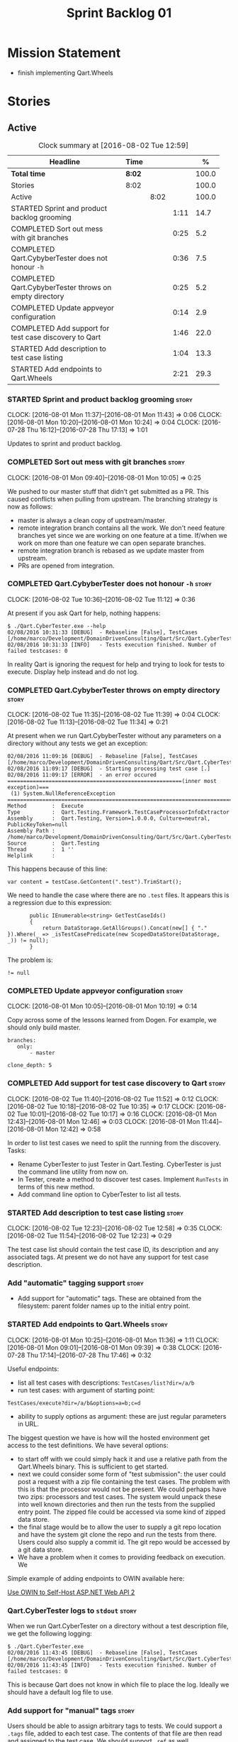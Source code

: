 #+title: Sprint Backlog 01
#+options: date:nil toc:nil author:nil num:nil
#+todo: STARTED | COMPLETED CANCELLED POSTPONED
#+tags: { story(s) epic(e) }

* Mission Statement

- finish implementing Qart.Wheels

* Stories

** Active

#+begin: clocktable :maxlevel 3 :scope subtree :indent nil :emphasize nil :scope file :narrow 75 :formula %
#+CAPTION: Clock summary at [2016-08-02 Tue 12:59]
| <75>                                                                        |        |      |      |       |
| Headline                                                                    | Time   |      |      |     % |
|-----------------------------------------------------------------------------+--------+------+------+-------|
| *Total time*                                                                | *8:02* |      |      | 100.0 |
|-----------------------------------------------------------------------------+--------+------+------+-------|
| Stories                                                                     | 8:02   |      |      | 100.0 |
| Active                                                                      |        | 8:02 |      | 100.0 |
| STARTED Sprint and product backlog grooming                                 |        |      | 1:11 |  14.7 |
| COMPLETED Sort out mess with git branches                                   |        |      | 0:25 |   5.2 |
| COMPLETED Qart.CybyberTester does not honour =-h=                           |        |      | 0:36 |   7.5 |
| COMPLETED Qart.CybyberTester throws on empty directory                      |        |      | 0:25 |   5.2 |
| COMPLETED Update appveyor configuration                                     |        |      | 0:14 |   2.9 |
| COMPLETED Add support for test case discovery to Qart                       |        |      | 1:46 |  22.0 |
| STARTED Add description to test case listing                                |        |      | 1:04 |  13.3 |
| STARTED Add endpoints to Qart.Wheels                                        |        |      | 2:21 |  29.3 |
#+TBLFM: $5='(org-clock-time% @3$2 $2..$4);%.1f
#+end:

*** STARTED Sprint and product backlog grooming                       :story:
    CLOCK: [2016-08-01 Mon 11:37]--[2016-08-01 Mon 11:43] =>  0:06
    CLOCK: [2016-08-01 Mon 10:20]--[2016-08-01 Mon 10:24] =>  0:04
    CLOCK: [2016-07-28 Thu 16:12]--[2016-07-28 Thu 17:13] =>  1:01

Updates to sprint and product backlog.

*** COMPLETED Sort out mess with git branches                         :story:
    CLOSED: [2016-08-01 Mon 10:18]
    CLOCK: [2016-08-01 Mon 09:40]--[2016-08-01 Mon 10:05] =>  0:25

We pushed to our master stuff that didn't get submitted as a PR. This
caused conflicts when pulling from upstream. The branching strategy is
now as follows:

- master is always a clean copy of upstream/master.
- remote integration branch contains all the work. We don't need
  feature branches yet since we are working on one feature at a
  time. If/when we work on more than one feature we can open separate
  branches.
- remote integration branch is rebased as we update master from
  upstream.
- PRs are opened from integration.

*** COMPLETED Qart.CybyberTester does not honour =-h=                 :story:
    CLOSED: [2016-08-02 Tue 11:12]
    CLOCK: [2016-08-02 Tue 10:36]--[2016-08-02 Tue 11:12] =>  0:36

At present if you ask Qart for help, nothing happens:

: $ ./Qart.CyberTester.exe --help
: 02/08/2016 10:31:33 [DEBUG]  - Rebaseline [False], TestCases [/home/marco/Development/DomainDrivenConsulting/Qart/Src/Qart.CyberTester/bin/Release]
: 02/08/2016 10:31:33 [INFO]   - Tests execution finished. Number of failed testcases: 0

In reality Qart is ignoring the request for help and trying to look
for tests to execute. Display help instead and do not log.

*** COMPLETED Qart.CybyberTester throws on empty directory            :story:
    CLOSED: [2016-08-02 Tue 11:39]
    CLOCK: [2016-08-02 Tue 11:35]--[2016-08-02 Tue 11:39] =>  0:04
    CLOCK: [2016-08-02 Tue 11:13]--[2016-08-02 Tue 11:34] =>  0:21

At present when we run Qart.CybyberTester without any parameters on a
directory without any tests we get an exception:

: 02/08/2016 11:09:16 [DEBUG]  - Rebaseline [False], TestCases [/home/marco/Development/DomainDrivenConsulting/Qart/Src/Qart.CyberTester/bin/Release]
: 02/08/2016 11:09:17 [DEBUG]  - Starting processing test case [.]
: 02/08/2016 11:09:17 [ERROR]  - an error occured
: =======================================================(inner most exception)===
:  (1) System.NullReferenceException
: ================================================================================
: Method        :  Execute
: Type          :  Qart.Testing.Framework.TestCaseProcessorInfoExtractor
: Assembly      :  Qart.Testing, Version=1.0.0.0, Culture=neutral, PublicKeyToken=null
: Assembly Path :  /home/marco/Development/DomainDrivenConsulting/Qart/Src/Qart.CyberTester/bin/Release/Qart.Testing.dll
: Source        :  Qart.Testing
: Thread        :  1 ''
: Helplink      :

This happens because of this line:

: var content = testCase.GetContent(".test").TrimStart();

We need to handle the case where there are no =.test= files. It
appears this is a regression due to this expression:

:        public IEnumerable<string> GetTestCaseIds()
:        {
:            return DataStorage.GetAllGroups().Concat(new[] { "." }).Where(_ => _isTestCasePredicate(new ScopedDataStore(DataStorage, _)) != null);
:        }

The problem is:

: != null

*** COMPLETED Update appveyor configuration                           :story:
    CLOSED: [2016-08-02 Tue 11:49]
    CLOCK: [2016-08-01 Mon 10:05]--[2016-08-01 Mon 10:19] =>  0:14

Copy across some of the lessons learned from Dogen. For example, we
should only build master.

: branches:
:    only:
:        - master
:
: clone_depth: 5

*** COMPLETED Add support for test case discovery to Qart             :story:
    CLOSED: [2016-08-02 Tue 11:53]
    CLOCK: [2016-08-02 Tue 11:40]--[2016-08-02 Tue 11:52] =>  0:12
    CLOCK: [2016-08-02 Tue 10:18]--[2016-08-02 Tue 10:35] =>  0:17
    CLOCK: [2016-08-02 Tue 10:01]--[2016-08-02 Tue 10:17] =>  0:16
    CLOCK: [2016-08-01 Mon 12:43]--[2016-08-01 Mon 12:46] =>  0:03
    CLOCK: [2016-08-01 Mon 11:44]--[2016-08-01 Mon 12:42] =>  0:58

In order to list test cases we need to split the running from the
discovery. Tasks:

- Rename CyberTester to just Tester in Qart.Testing. CyberTester is
  just the command line utility from now on.
- In Tester, create a method to discover test cases. Implement
  =RunTests= in terms of this new method.
- Add command line option to CyberTester to list all tests.

*** STARTED Add description to test case listing                      :story:
    CLOCK: [2016-08-02 Tue 12:23]--[2016-08-02 Tue 12:58] =>  0:35
    CLOCK: [2016-08-02 Tue 11:54]--[2016-08-02 Tue 12:23] =>  0:29

The test case list should contain the test case ID, its description
and any associated tags. At present we do not have any support for
test case description.

*** Add "automatic" tagging support                                   :story:

- Add support for "automatic" tags. These are obtained from the
  filesystem: parent folder names up to the initial entry point.

*** STARTED Add endpoints to Qart.Wheels                              :story:
    CLOCK: [2016-08-01 Mon 10:25]--[2016-08-01 Mon 11:36] =>  1:11
    CLOCK: [2016-08-01 Mon 09:01]--[2016-08-01 Mon 09:39] =>  0:38
    CLOCK: [2016-07-28 Thu 17:14]--[2016-07-28 Thu 17:46] =>  0:32

Useful endpoints:

- list all test cases with descriptions: =TestCases/list?dir=/a/b=
- run test cases: with argument of starting point:

: TestCases/execute?dir=/a/b&options=a=b;c=d

- ability to supply options as argument: these are just regular
  parameters in URL.

The biggest question we have is how will the hosted environment get
access to the test definitions. We have several options:

- to start off with we could simply hack it and use a relative path
  from the Qart.Wheels binary. This is sufficient to get started.
- next we could consider some form of "test submission": the user
  could post a request with a zip file containing the test cases. The
  problem with this is that the processor would not be present. We
  could perhaps have two zips: processors and test cases. The system
  would unpack these into well known directories and then run the
  tests from the supplied entry point. The zipped file could be
  accessed via some kind of zipped data store.
- the final stage would be to allow the user to supply a git repo
  location and have the system git clone the repo and run the tests
  from there. Users could also supply a commit id. The git repo would
  be accessed by a git data store.
- We have a problem when it comes to providing feedback on
  execution. We

Simple example of adding endpoints to OWIN available here:

[[http://www.asp.net/web-api/overview/hosting-aspnet-web-api/use-owin-to-self-host-web-api][Use OWIN to Self-Host ASP.NET Web API 2]]

*** Qart.CyberTester logs to =stdout=                                 :story:

When we run Qart.CyberTester on a directory without a test description
file, we get the following logging:

: $ ./Qart.CyberTester.exe
: 02/08/2016 11:43:45 [DEBUG]  - Rebaseline [False], TestCases [/home/marco/Development/DomainDrivenConsulting/Qart/Src/Qart.CyberTester/bin/Release]
: 02/08/2016 11:43:45 [INFO]   - Tests execution finished. Number of failed testcases: 0

This is because Qart does not know in which file to place the
log. Ideally we should have a default log file to use.

*** Add support for "manual" tags                                     :story:

Users should be able to assign arbitrary tags to tests. We could
support a =.tags= file, added to each test case. The contents of that
file are then read and assigned to the test case. We should support
=.ref= as well.

*** Add support to run tests by "tags"                                :story:

Once we have tagging support (automatic  and/or manual) we should be
able to run tests by tags. We need:

- a command line option for the user to supply the tags;
- filtering based on the tags supplied. This should be done during
  test discovery.

*** Create aliasing shell scripts                                     :story:

Its a bit painful to type Qart.CyberTester.exe to run tests. We should
supply some simple scripts that alias it to =ct=. This could be in
CMD, bash, Powershell.

*** Consider renaming =-d= (directory) to location                    :story:

Directory is specific to the file system. If we have tests stored
elsewhere like say a database then it would not make sense. Location
is sufficiently generic that we could use for other resource types.

*** Implement Qart.Wheels Automation using Pipeline processor         :story:

Now that we have a pipeline processor we need to make use of it to
test Qart.Wheels.

*** Add support for Test Case description                             :story:

Tests at present do not have a human-readable description associated
with them. We should create a new file type =.description= that when
present gets read and populates a property in the test case
=Description=. The description file should be a JSON object with
KVPs. Some of these will be well-known keys (such as perhaps
"description" or maybe "summary") others can be user defined and used
only in the user specific processors.

*** Remove test app                                                   :story:

Once Qart.Wheels is done we don't need it.
